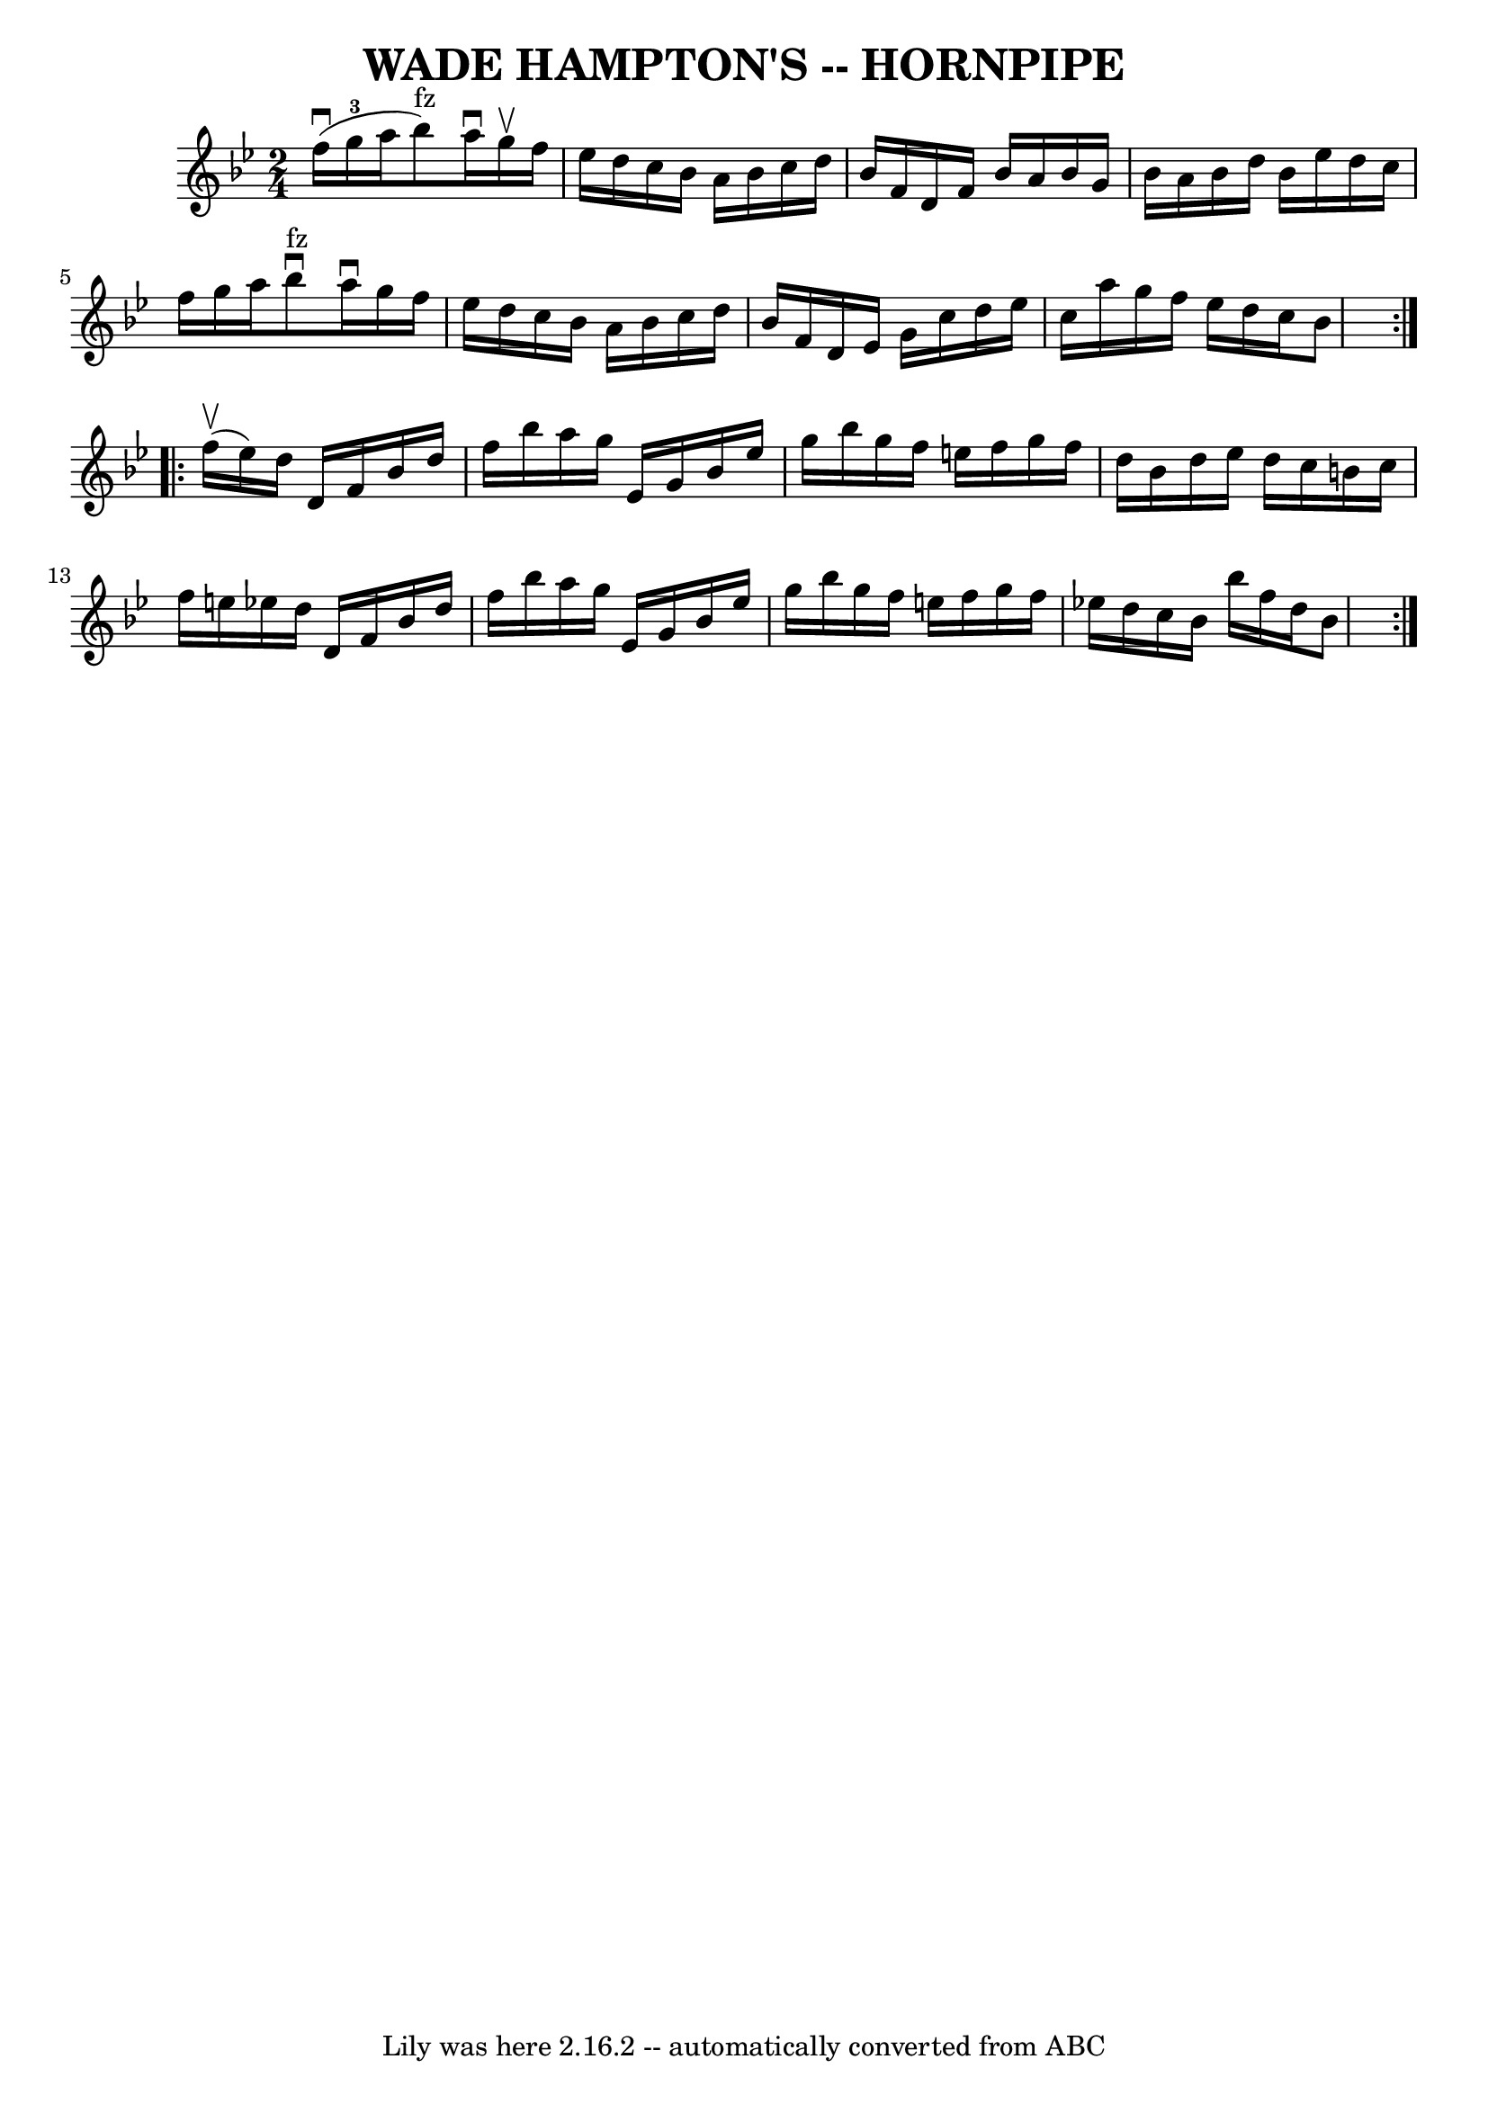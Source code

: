 \version "2.7.40"
\header {
	book = "Ryan's Mammoth Collection of Fiddle Tunes"
	crossRefNumber = "1"
	footnotes = ""
	tagline = "Lily was here 2.16.2 -- automatically converted from ABC"
	title = "WADE HAMPTON'S -- HORNPIPE"
}
voicedefault =  {
\set Score.defaultBarType = "empty"

\repeat volta 2 {
\time 2/4 \key bes \major f''16 (^\downbow g''16-3 a''16        
|
 bes''8^"fz") a''16^\downbow g''16^\upbow f''16    
ees''16 d''16 c''16    |
 bes'16 a'16 bes'16 c''16    
d''16 bes'16 f'16 d'16    |
 f'16 bes'16 a'16 bes'16  
 g'16 bes'16 a'16 bes'16    |
 d''16 bes'16 ees''16    
d''16 c''16 f''16 g''16 a''16    |
     |
 bes''8 
^"fz"^\downbow a''16^\downbow g''16 f''16 ees''16 d''16 c''16  
  |
 bes'16 a'16 bes'16 c''16 d''16 bes'16 f'16    
d'16    |
 ees'16 g'16 c''16 d''16 ees''16 c''16    
a''16 g''16    |
 f''16 ees''16 d''16 c''16 bes'8    }   
  \repeat volta 2 { f''16 (^\upbow ees''16)       |
 d''16    
d'16 f'16 bes'16 d''16 f''16 bes''16 a''16    |
   
g''16 ees'16 g'16 bes'16 ees''16 g''16 bes''16 g''16    
|
 f''16 e''16 f''16 g''16 f''16 d''16 bes'16    
d''16    |
 ees''16 d''16 c''16 b'16 c''16 f''16    
e''16 ees''!16    |
     |
 d''16 d'16 f'16 bes'16    
d''16 f''16 bes''16 a''16    |
 g''16 ees'16 g'16    
bes'16 ees''16 g''16 bes''16 g''16    |
 f''16 e''16    
f''16 g''16 f''16 ees''!16 d''16 c''16    |
 bes'16    
bes''16 f''16 d''16 bes'8    }   
}

\score{
    <<

	\context Staff="default"
	{
	    \voicedefault 
	}

    >>
	\layout {
	}
	\midi {}
}
